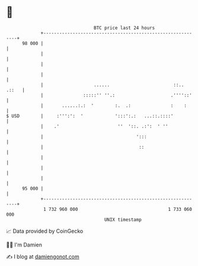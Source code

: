 * 👋

#+begin_example
                                    BTC price last 24 hours                    
                +------------------------------------------------------------+ 
         98 000 |                                                            | 
                |                                                            | 
                |                                                            | 
                |                                                            | 
                |                   ......                        ::.. .::   | 
                |               :::::'' ''.:                     .''''::'    | 
                |       ......:.:  '        :.  .:               :    :      | 
   $ USD        |     :''':':  '            ':::':.:   ...::.::::'           | 
                |    .'                      ''  '::. .:':  ' ''             | 
                |                                   ':::                     | 
                |                                    ::                      | 
                |                                                            | 
                |                                                            | 
                |                                                            | 
         95 000 |                                                            | 
                +------------------------------------------------------------+ 
                 1 732 960 000                                  1 733 060 000  
                                        UNIX timestamp                         
#+end_example
📈 Data provided by CoinGecko

🧑‍💻 I'm Damien

✍️ I blog at [[https://www.damiengonot.com][damiengonot.com]]
